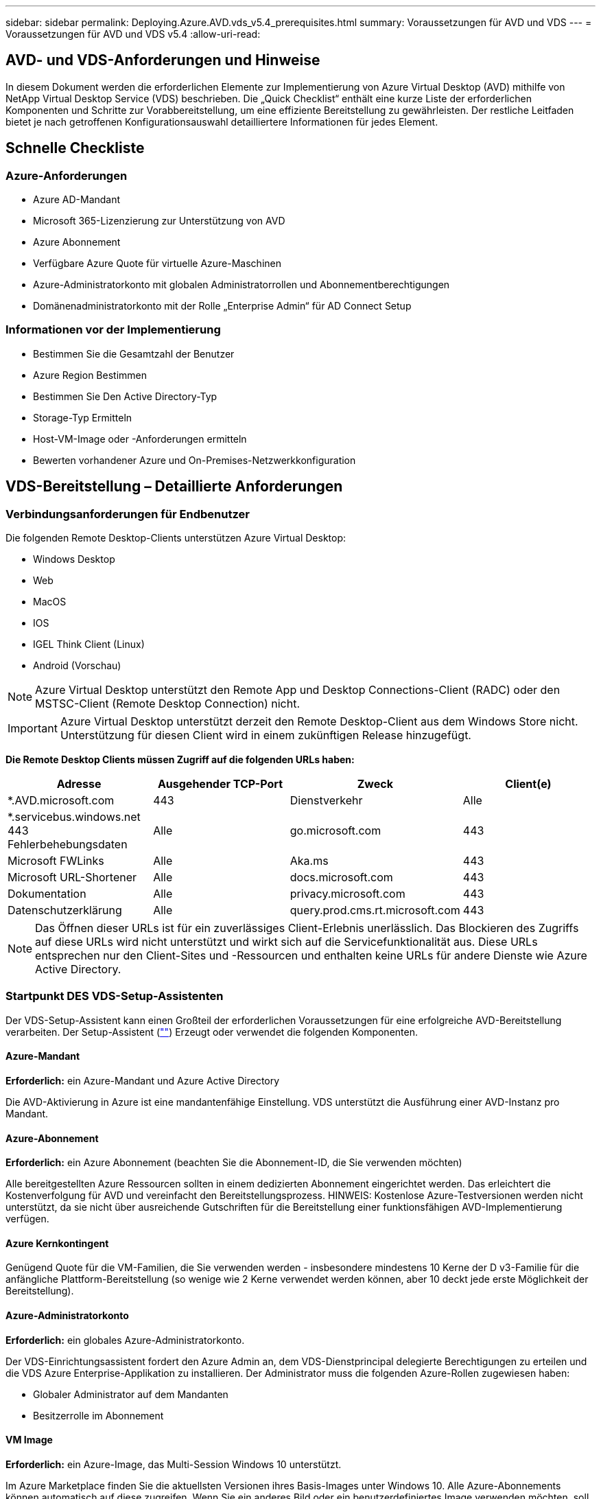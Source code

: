 ---
sidebar: sidebar 
permalink: Deploying.Azure.AVD.vds_v5.4_prerequisites.html 
summary: Voraussetzungen für AVD und VDS 
---
= Voraussetzungen für AVD und VDS v5.4
:allow-uri-read: 




== AVD- und VDS-Anforderungen und Hinweise

In diesem Dokument werden die erforderlichen Elemente zur Implementierung von Azure Virtual Desktop (AVD) mithilfe von NetApp Virtual Desktop Service (VDS) beschrieben. Die „Quick Checklist“ enthält eine kurze Liste der erforderlichen Komponenten und Schritte zur Vorabbereitstellung, um eine effiziente Bereitstellung zu gewährleisten. Der restliche Leitfaden bietet je nach getroffenen Konfigurationsauswahl detailliertere Informationen für jedes Element.



== Schnelle Checkliste



=== Azure-Anforderungen

* Azure AD-Mandant
* Microsoft 365-Lizenzierung zur Unterstützung von AVD
* Azure Abonnement
* Verfügbare Azure Quote für virtuelle Azure-Maschinen
* Azure-Administratorkonto mit globalen Administratorrollen und Abonnementberechtigungen
* Domänenadministratorkonto mit der Rolle „Enterprise Admin“ für AD Connect Setup




=== Informationen vor der Implementierung

* Bestimmen Sie die Gesamtzahl der Benutzer
* Azure Region Bestimmen
* Bestimmen Sie Den Active Directory-Typ
* Storage-Typ Ermitteln
* Host-VM-Image oder -Anforderungen ermitteln
* Bewerten vorhandener Azure und On-Premises-Netzwerkkonfiguration




== VDS-Bereitstellung – Detaillierte Anforderungen



=== Verbindungsanforderungen für Endbenutzer

.Die folgenden Remote Desktop-Clients unterstützen Azure Virtual Desktop:
* Windows Desktop
* Web
* MacOS
* IOS
* IGEL Think Client (Linux)
* Android (Vorschau)



NOTE: Azure Virtual Desktop unterstützt den Remote App und Desktop Connections-Client (RADC) oder den MSTSC-Client (Remote Desktop Connection) nicht.


IMPORTANT: Azure Virtual Desktop unterstützt derzeit den Remote Desktop-Client aus dem Windows Store nicht. Unterstützung für diesen Client wird in einem zukünftigen Release hinzugefügt.

*Die Remote Desktop Clients müssen Zugriff auf die folgenden URLs haben:*

[cols="25,25,25,25"]
|===
| Adresse | Ausgehender TCP-Port | Zweck | Client(e) 


| *.AVD.microsoft.com | 443 | Dienstverkehr | Alle 


| *.servicebus.windows.net 443 Fehlerbehebungsdaten | Alle | go.microsoft.com | 443 


| Microsoft FWLinks | Alle | Aka.ms | 443 


| Microsoft URL-Shortener | Alle | docs.microsoft.com | 443 


| Dokumentation | Alle | privacy.microsoft.com | 443 


| Datenschutzerklärung | Alle | query.prod.cms.rt.microsoft.com | 443 
|===

NOTE: Das Öffnen dieser URLs ist für ein zuverlässiges Client-Erlebnis unerlässlich. Das Blockieren des Zugriffs auf diese URLs wird nicht unterstützt und wirkt sich auf die Servicefunktionalität aus. Diese URLs entsprechen nur den Client-Sites und -Ressourcen und enthalten keine URLs für andere Dienste wie Azure Active Directory.



=== Startpunkt DES VDS-Setup-Assistenten

Der VDS-Setup-Assistent kann einen Großteil der erforderlichen Voraussetzungen für eine erfolgreiche AVD-Bereitstellung verarbeiten. Der Setup-Assistent (link:https://cwasetup.cloudworkspace.com[""]) Erzeugt oder verwendet die folgenden Komponenten.



==== Azure-Mandant

*Erforderlich:* ein Azure-Mandant und Azure Active Directory

Die AVD-Aktivierung in Azure ist eine mandantenfähige Einstellung. VDS unterstützt die Ausführung einer AVD-Instanz pro Mandant.



==== Azure-Abonnement

*Erforderlich:* ein Azure Abonnement (beachten Sie die Abonnement-ID, die Sie verwenden möchten)

Alle bereitgestellten Azure Ressourcen sollten in einem dedizierten Abonnement eingerichtet werden. Das erleichtert die Kostenverfolgung für AVD und vereinfacht den Bereitstellungsprozess. HINWEIS: Kostenlose Azure-Testversionen werden nicht unterstützt, da sie nicht über ausreichende Gutschriften für die Bereitstellung einer funktionsfähigen AVD-Implementierung verfügen.



==== Azure Kernkontingent

Genügend Quote für die VM-Familien, die Sie verwenden werden - insbesondere mindestens 10 Kerne der D v3-Familie für die anfängliche Plattform-Bereitstellung (so wenige wie 2 Kerne verwendet werden können, aber 10 deckt jede erste Möglichkeit der Bereitstellung).



==== Azure-Administratorkonto

*Erforderlich:* ein globales Azure-Administratorkonto.

Der VDS-Einrichtungsassistent fordert den Azure Admin an, dem VDS-Dienstprincipal delegierte Berechtigungen zu erteilen und die VDS Azure Enterprise-Applikation zu installieren. Der Administrator muss die folgenden Azure-Rollen zugewiesen haben:

* Globaler Administrator auf dem Mandanten
* Besitzerrolle im Abonnement




==== VM Image

*Erforderlich:* ein Azure-Image, das Multi-Session Windows 10 unterstützt.

Im Azure Marketplace finden Sie die aktuellsten Versionen ihres Basis-Images unter Windows 10. Alle Azure-Abonnements können automatisch auf diese zugreifen. Wenn Sie ein anderes Bild oder ein benutzerdefiniertes Image verwenden möchten, soll das VDS-Team Ratschläge zum Erstellen oder Ändern anderer Bilder geben oder allgemeine Fragen zu Azure-Bildern mit uns teilen und wir können ein Gespräch vereinbaren.



==== Active Directory

Für AVD muss die Benutzeridentität ein Bestandteil von Azure AD sein und die VMs zu einer Active Directory-Domäne gehören, die mit derselben Azure AD-Instanz synchronisiert wird. VMs können nicht direkt mit der Azure AD-Instanz verbunden werden, daher muss ein Domänen-Controller mit Azure AD konfiguriert und synchronisiert werden.

.Folgende unterstützte Optionen werden unterstützt:
* Der automatisierte Aufbau einer Active Directory-Instanz innerhalb des Abonnements. Die AD-Instanz wird typischerweise durch VDS auf der VDS Control VM (CWMGR1) für Azure Virtual Desktop-Implementierungen erstellt, die diese Option verwenden. AD Connect muss im Rahmen der Einrichtung für die Synchronisierung mit Azure AD konfiguriert sein.
+
image:AD Options New.png[""]

* Integration in eine vorhandene Active Directory-Domäne, auf die über das Azure-Abonnement (normalerweise über Azure VPN oder Express Route) zugegriffen werden kann, und hat ihre Benutzerliste mit Azure AD über AD Connect oder ein Produkt eines Drittanbieters synchronisiert.
+
image:AD Options Existing.png[""]





==== Storage-Ebene

Bei AVD ist die Storage-Strategie so ausgelegt, dass sich keine persistenten Benutzer-/Unternehmensdaten auf den AVD-Session-VMs befinden. Persistente Daten für Benutzerprofile, Benutzerdateien und Ordner sowie Unternehmens-/Applikationsdaten werden auf einem oder mehreren Daten-Volumes gehostet, die auf einer unabhängigen Datenebene gehostet werden.

FSLogix ist eine Technologie für Containerbildung und löst zahlreiche Probleme bei der Benutzerprofil (wie Datenwildwuchs und langsame Anmeldungen), indem ein User Profile Container (VHD oder VHDX Format) beim Initialisieren der Session-Hosts eingebunden wird.

Aufgrund dieser Architektur ist eine Datenspeicherfunktion erforderlich. Diese Funktion muss in der Lage sein, den Datentransfer jeden Morgen/Nachmittag zu verarbeiten, wenn ein großer Teil der Benutzer sich gleichzeitig anmeldet/abmeldet. Selbst Umgebungen mittlerer Größe können erhebliche Anforderungen an den Datentransfer stellen. Die Festplatten-Performance der Daten-Storage-Ebene ist eine der primären Performance-Variablen für den Endbenutzer. Dabei muss besonders darauf Wert legen, die Performance dieses Storage angemessen zu dimensionieren, nicht nur die Storage-Menge. Im Allgemeinen sollte die Storage-Ebene so dimensioniert sein, dass sie 5-15 IOPS pro Benutzer unterstützt.

.Der VDS Setup-Assistent unterstützt die folgenden Konfigurationen:
* Einrichtung und Konfiguration von Azure NetApp Files (ANF) (empfohlen). _ANF Standard Service Level unterstützt bis zu 150 Benutzer, Umgebungen mit 150-500 Benutzern ANF Premium wird empfohlen. Für 500+ Benutzer wird ANF Ultra empfohlen._
+
image:Storage Layer 1.png[""]

* Einrichtung und Konfiguration einer File Server VM
+
image:Storage Layer 3.png[""]





==== Netzwerkbetrieb

*Erforderlich:* Inventarisierung aller vorhandenen Netzwerknetze einschließlich der Subnetze, die über eine Azure Express Route oder VPN zum Azure Abonnement sichtbar sind. Die Implementierung muss sich überschneidende Subnetze vermeiden.

Mit dem VDS-Setup-Assistenten können Sie den Netzwerkbereich definieren, falls im Rahmen der geplanten Integration in vorhandene Netzwerke ein Bereich erforderlich oder vermieden werden muss.

Bestimmen Sie während der Bereitstellung einen IP-Bereich für den Benutzer. Gemäß Azure Best Practices werden nur IP-Adressen in einem privaten Bereich unterstützt.

.Zu den unterstützten Optionen gehören die folgenden Optionen, jedoch standardmäßig ein Bereich von /20:
* 192.168.0.0 bis 192.168.255.255
* 172.16.0.0 bis 172.31.255.255
* 10.0.0.0 bis 10.255.255.255




==== CKWMGR1

Einige der einzigartigen Funktionen von VDS, wie zum Beispiel die kostensparende Funktion für Workload Scheduling und Live Scaling, erfordern einen administrativen Präsenz im Mandanten und im Abonnement. Daher wird eine administrative VM namens CWMGR1 im Rahmen der Automatisierung des VDS-Einrichtungsassistenten bereitgestellt. Neben VDS-Automatisierungsaufgaben enthält diese VM auch VDS-Konfigurationen in einer SQL Express-Datenbank, lokale Protokolldateien und ein erweitertes Konfigurationsprogramm mit dem Namen DCConfig.

.Je nach Auswahl im VDS-Einrichtungsassistenten kann diese VM weitere Funktionen hosten, darunter:
* Ein RDS-Gateway (wird nur in RDS-Implementierungen verwendet)
* Ein HTML 5-Gateway (nur in RDS-Implementierungen verwendet)
* Ein RDS-Lizenzserver (wird nur in RDS-Implementierungen verwendet)
* Ein Domain-Controller (falls ausgewählt)




=== Entscheidungsbaum im Bereitstellungsassistenten

Im Rahmen der ersten Implementierung werden eine Reihe von Fragen beantwortet, um die Einstellungen für die neue Umgebung anzupassen. Im Folgenden finden Sie einen Überblick über die wichtigsten Entscheidungen, die getroffen werden sollen.



==== Azure Region

Legen Sie fest, welche Region oder Regionen Azure Ihre AVD Virtual Machines hosten wird. Beachten Sie, dass für Azure NetApp Files und bestimmte VM-Familien (z. B. VMs mit GPU-Unterstützung) eine definierte Support-Liste für Azure-Regionen vorhanden ist, während AVD in den meisten Regionen verfügbar ist.

* Dieser Link kann zur Identifizierung verwendet werden link:https://azure.microsoft.com/en-us/global-infrastructure/services/["Produktverfügbarkeit von Azure nach Region"]




==== Typ Active Directory

Legen Sie fest, welchen Active Directory-Typ Sie verwenden möchten:

* Active Directory vor Ort vorhanden
* Siehe link:Deploying.Azure.AVD.vds_v5.4_components_and_permissions.html["AVD VDS-Komponenten und -Berechtigungen"] Dokument, um die erforderlichen Berechtigungen und Komponenten in Azure und der lokalen Active Directory-Umgebung zu erläutern
* Neue auf Azure Abonnementbasis basierende Active Directory Instanz
* Azure Active Directory Domain Services




==== Datenspeicher

Legen Sie fest, wo die Daten für Benutzerprofile, einzelne Dateien und Unternehmensfreigaben platziert werden. Zur Auswahl stehen:

* Azure NetApp Dateien
* Azure Files
* Herkömmlicher Dateiserver (Azure VM mit Managed Disk)




== NetApp VDS Implementierungsanforderungen für vorhandene Komponenten



=== NetApp VDS-Implementierung mit vorhandenen Active Directory Domain Controllern

Dieser Konfigurationstyp erweitert eine vorhandene Active Directory-Domäne, um die AVD-Instanz zu unterstützen. In diesem Fall implementiert VDS eine begrenzte Anzahl von Komponenten in der Domäne, um automatisierte Bereitstellungs- und Verwaltungsaufgaben für die AVD-Komponenten zu unterstützen.

.Diese Konfiguration erfordert:
* Ein vorhandener Active Directory-Domänencontroller, auf den VMs auf dem Azure vnet zugreifen können, normalerweise über Azure VPN oder Express Route ODER über einen in Azure erstellten Domänen-Controller.
* Erweiterung der VDS-Komponenten und -Berechtigungen, die für das VDS-Management von AVD-Hostpools und Daten-Volumes erforderlich sind, wenn sie der Domäne hinzugefügt werden. Im AVD VDS-Handbuch für Komponenten und Berechtigungen werden die erforderlichen Komponenten und Berechtigungen definiert, und für den Bereitstellungsvorgang ist ein Domänenbenutzer mit Domänenberechtigungen erforderlich, um das Skript auszuführen, mit dem die erforderlichen Elemente erstellt werden.
* Beachten Sie, dass durch die VDS-Implementierung standardmäßig bei von VDS erstellten VMs ein vnet erstellt wird. Die vnet kann entweder mit vorhandenen Azure-Netzwerk-VNets Peered werden oder die CWMGR1-VM kann mit den erforderlichen vordefinierten Subnetzen in ein vorhandenes vnet verschoben werden.




==== Identifikationsdaten und Werkzeug zur Vorbereitung der Domäne

Administratoren müssen an einem bestimmten Punkt des Bereitstellungsprozesses eine Domänenadministratorberechtigung bereitstellen. Eine temporäre Domänenadministratorberechtigung kann später erstellt, verwendet und gelöscht werden (sobald der Bereitstellungsprozess abgeschlossen ist). Alternativ können Kunden, die Unterstützung beim Aufbau der Voraussetzungen benötigen, das Domain Preparation Tool nutzen.



=== NetApp VDS-Implementierung mit vorhandenem Filesystem

VDS erstellt Windows-Freigaben, mit denen über AVD-Session-VMs auf Benutzerprofile, persönliche Ordner und Unternehmensdaten zugegriffen werden kann. VDS implementiert standardmäßig entweder die File-Server- oder Azure NetApp File-Optionen, aber wenn Sie eine vorhandene Dateispeicherkomponente besitzen, kann VDS die Freigaben auf diese Komponente verweisen, sobald die VDS-Bereitstellung abgeschlossen ist.

.Die Anforderungen für die Nutzung der vorhandenen Storage-Komponente und:
* Die Komponente muss SMB v3 unterstützen
* Die Komponente muss mit derselben Active Directory-Domäne wie die AVD-Sitzungshosts verbunden sein
* Die Komponente muss in der Lage sein, einen UNC-Pfad zur Verwendung in der VDS-Konfiguration zur Verfügung zu stellen – ein Pfad kann für alle drei Freigaben verwendet werden, oder es können separate Pfade für jedes dieser Freigaben festgelegt werden. Beachten Sie, dass VDS Berechtigungen auf Benutzerebene für diese Freigaben festlegen wird. Beachten Sie daher das VDS AVD Components and Permissions Dokument, um sicherzustellen, dass die entsprechenden Berechtigungen für die VDS Automation Services erteilt wurden.




=== NetApp VDS-Implementierung mit vorhandenen Azure AD Domain Services

Für diese Konfiguration ist ein Prozess erforderlich, um die Attribute der vorhandenen Azure Active Directory Domain Services-Instanz zu identifizieren. Wenden Sie sich an Ihren Account Manager, um eine Bereitstellung dieses Typs anzufordern. NetApp VDS-Implementierung mit vorhandener AVD-Implementierung bei diesem Konfigurationstyp wird vorausgesetzt, dass die erforderlichen Azure vnet-, Active Directory- und AVD-Komponenten bereits vorhanden sind. Die VDS-Implementierung erfolgt auf dieselbe Weise wie die Konfiguration „NetApp VDS Deployment with Existing AD“, fügt jedoch die folgenden Anforderungen hinzu:

* Rd-Eigentümerrolle für den AVD-Mandanten muss den VDS Enterprise Applications in Azure gewährt werden
* AVD Host Pool und AVD Host Pool VMs müssen über die VDS Import Funktion in der VDS Web App in VDS importiert werden Dieser Prozess sammelt die Metadaten der AVD-Host-Pools und der VM-Session und speichert sie in VDS, sodass diese Elemente vom VDS gemanagt werden können
* AVD-Benutzerdaten müssen mithilfe des CRA-Tools in den VDS-Benutzerabschnitt importiert werden. Dieser Prozess fügt Metadaten zu jedem Benutzer in die VDS-Steuerebene ein, sodass die AVD App Group-Mitgliedschaft und die Sitzungsinformationen über VDS verwaltet werden können




== ANHANG A: VDS-Steuerebenen-URLs und IP-Adressen

VDS-Komponenten im Azure-Abonnement kommunizieren mit den globalen VDS-Komponenten der Kontrollebene, wie der VDS-Webanwendung und den VDS-API-Endpunkten. Für den Zugriff müssen die folgenden Basis-URI-Adressen für den bidirektionalen Zugriff auf Port 443 sicher gestellt werden:

link:api.cloudworkspace.com[""]
link:autoprodb.database.windows.net[""]
link:vdctoolsapi.trafficmanager.net[""]
link:cjbootstrap3.cjautomate.net[""]
link:https://cjdownload3.file.core.windows.net/media[""]

Wenn Ihr Zutrittskontrollgerät nur eine sichere Liste nach IP-Adresse erstellen kann, sollte die folgende Liste der IP-Adressen geschützt werden. Beachten Sie, dass VDS den Azure Traffic Manager Service verwendet. Diese Liste kann sich daher im Laufe der Zeit ändern:

13.67.190.243 13.67.215.62 13.89.50.122 13.67.227.115 13.67.227.230 13.67.227.227 23.99.136.91 40.122.119.157 40.78.132.166 40.78.129.17 40.122.52.167 40.70.147.2 40.86.99.202 13.68.19.178 13.68.114.184 137.116.69.208 13.68.18.80 13.68.114.115 13.68.114.136 40.70.63.81 52.171.218.239 52.171.223.92 52.171.217.31 52.171.216.93 52.171.220.134 92.242.140.21



== ANHANG B: Microsoft AVD-Anforderungen

Dieser Abschnitt zu den Microsoft AVD-Anforderungen enthält eine Zusammenfassung der AVD-Anforderungen von Microsoft. Vollständige und aktuelle AVD-Anforderungen finden Sie hier:

https://docs.microsoft.com/en-us/azure/virtual-desktop/overview#requirements[]



=== Host-Lizenzierung für Azure Virtual Desktop-Session

Azure Virtual Desktop unterstützt die folgenden Betriebssysteme. Stellen Sie also sicher, dass Sie über die entsprechenden Lizenzen für Ihre Benutzer verfügen, die auf dem Desktop und den Apps basieren, die Sie implementieren möchten:

[cols="50,50"]
|===
| BETRIEBSSYSTEM | Erforderliche Lizenz 


| Windows 10 Enterprise Multi-Session oder Windows 10 Enterprise | MICROSOFT 365 E3, E5, A3, A5, F3, Business Premium Windows E3, E5, A3, A5 


| Windows 7 Enterprise | MICROSOFT 365 E3, E5, A3, A5, F3, Business Premium Windows E3, E5, A3, A5 


| Windows Server 2012 R2, 2016, 2019 | RDS Client Access License (CAL) mit Software Assurance 
|===


=== URL-Zugriff für AVD-Maschinen

Die virtuellen Azure-Maschinen, die Sie für Azure Virtual Desktop erstellen, müssen Zugriff auf die folgenden URLs haben:

[cols="25,25,25,25"]
|===
| Adresse | Ausgehender TCP-Port | Zweck | Service-Tag 


| *.AVD.microsoft.com | 443 | Dienstverkehr | Windows VirtualDesktop 


| mrsglobalsteus2prod.blob.core.windows.net | 443 | Agent- und SXS-Stack-Updates | AzureCloud 


| *.core.windows.net | 443 | Agent-Traffic | AzureCloud 


| *.servicebus.windows.net | 443 | Agent-Traffic | AzureCloud 


| prod.warmpath.msftcloudes.com | 443 | Agent-Traffic | AzureCloud 


| catalogartifact.azureedge.net | 443 | Azure Marketplace | AzureCloud 


| kms.core.windows.net | 1688 | Windows-Aktivierung | Internet 


| AVDportalstorageblob.blob.core.windows.net | 443 | Support im Azure-Portal | AzureCloud 
|===
In der folgenden Tabelle sind optionale URLs aufgeführt, auf die Ihre virtuellen Azure-Maschinen Zugriff haben:

[cols="25,25,25,25"]
|===
| Adresse | Ausgehender TCP-Port | Zweck | Service-Tag 


| *.microsoftonline.com | 443 | Authentifizierung bei MS Online Services | Keine 


| *.events.data.microsoft.com | 443 | Telemetrie-Service | Keine 


| www.msftconnecttest.com | 443 | Erkennt, ob das Betriebssystem mit dem Internet verbunden ist | Keine 


| *.prod.do.dsp.mp.microsoft.com | 443 | Windows Update | Keine 


| login.windows.net | 443 | Melden Sie sich bei MS Online Services, Office 365 an | Keine 


| *.sfx.ms | 443 | Updates für die OneDrive Client-Software | Keine 


| *.digicert.com | 443 | Überprüfung des Zertifikatsannulfs | Keine 
|===


=== Optimale Performance-Faktoren

Stellen Sie sicher, dass Ihr Netzwerk die folgenden Anforderungen erfüllt, um eine optimale Leistung zu erzielen:

* Die RTT-Latenz (Round Trip) vom Netzwerk des Clients in die Azure-Region, in der Host-Pools eingesetzt wurden, sollte weniger als 150 ms betragen.
* Der Netzwerkverkehr kann außerhalb der Grenzen von Ländern/Regionen fließen, wenn VMs, auf denen Desktops und Applikationen gehostet werden, eine Verbindung zum Management-Service herstellen.
* Um die Netzwerk-Performance zu optimieren, empfehlen wir, dass die VMs des Session-Hosts in derselben Azure-Region wie der Management-Service zusammenliegen.




=== Unterstützte BS-Images für Virtual Machines

Azure Virtual Desktop unterstützt die folgenden x64-Betriebssystem-Images:

* Windows 10 Enterprise Multi-Session, Version 1809 oder höher
* Windows 10 Enterprise, Version 1809 oder höher
* Windows 7 Enterprise
* Windows Server 2019
* Windows Server 2016
* Windows Server 2012 R2


Azure Virtual Desktop unterstützt keine Images des Betriebssystems x86 (32 Bit), Windows 10 Enterprise N oder Windows 10 Enterprise KN. Aufgrund der Sektorgröße unterstützt Windows 7 zudem keine VHD- oder VHDX-basierten Profillösungen, die auf Managed Azure Storage gehostet werden.

Die verfügbaren Automatisierungs- und Implementierungsoptionen hängen davon ab, welches Betriebssystem und welche Version Sie wählen. Die in der folgenden Tabelle aufgeführten Angaben werden gezeigt:

[cols="40,15,15,15,15"]
|===
| Betriebssystem | Azure Image-Galerie | Manuelle VM-Implementierung | INTEGRATION VON ARM-Vorlagen | Bereitstellen von Host-Pools auf Azure Marketplace 


| Windows 10 Multisession, Version 1903 | Ja. | Ja. | Ja. | Ja. 


| Windows 10 Multisession, Version 1809 | Ja. | Ja. | Nein | Nein 


| Windows 10 Enterprise, Version 1903 | Ja. | Ja. | Ja. | Ja. 


| Windows 10 Enterprise, Version 1809 | Ja. | Ja. | Nein | Nein 


| Windows 7 Enterprise | Ja. | Ja. | Nein | Nein 


| Windows Server 2019 | Ja. | Ja. | Nein | Nein 


| Windows Server 2016 | Ja. | Ja. | Ja. | Ja. 


| Windows Server 2012 R2 | Ja. | Ja. | Nein | Nein 
|===